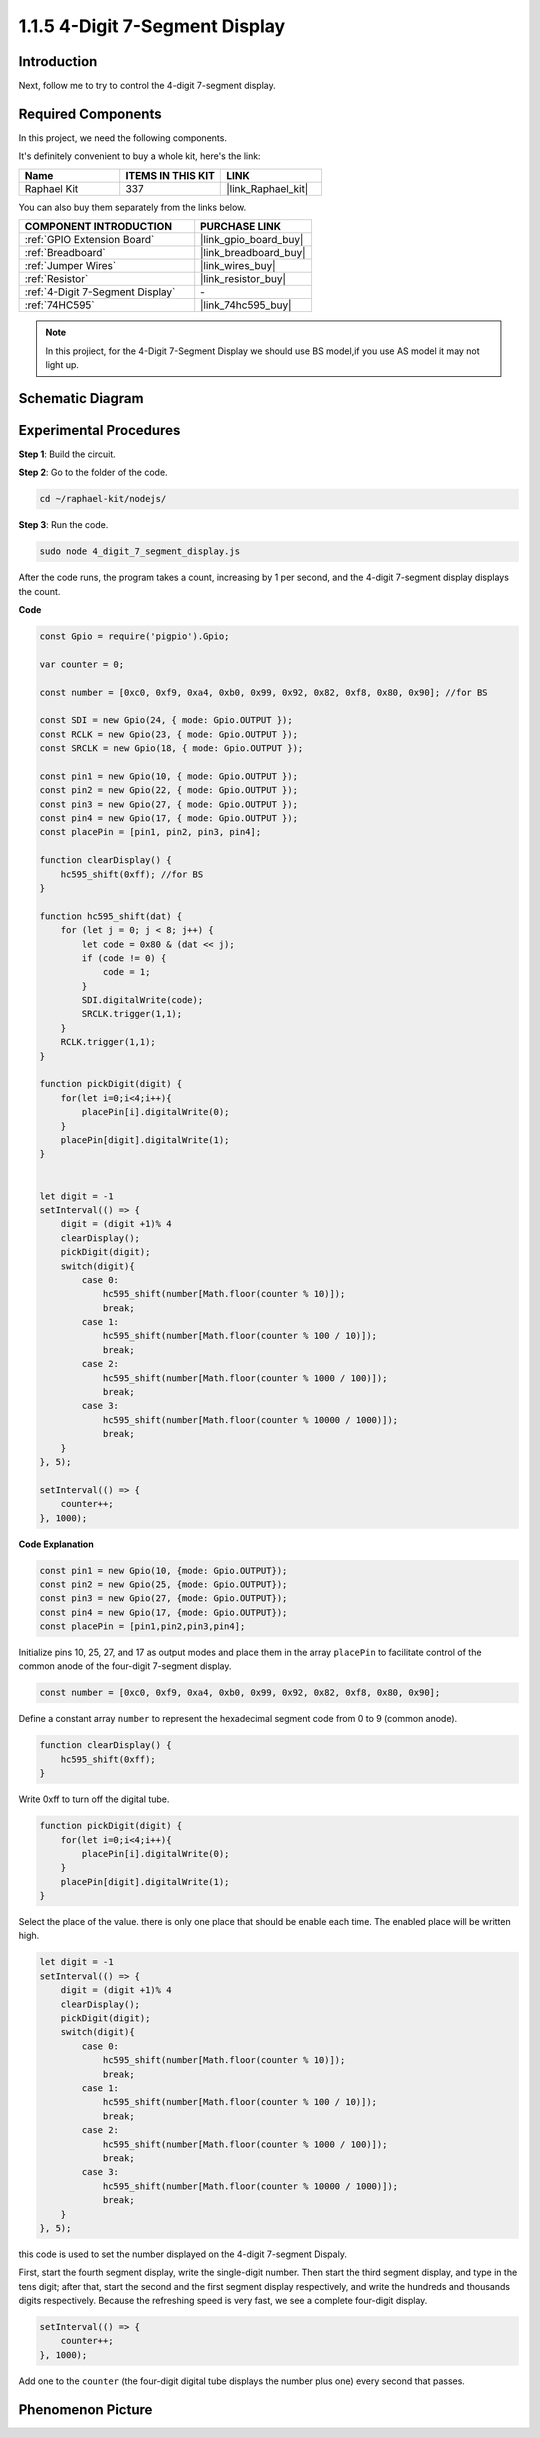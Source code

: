 1.1.5 4-Digit 7-Segment Display
====================================

Introduction
-----------------

Next, follow me to try to control the 4-digit 7-segment display.

**Required Components**
------------------------------

In this project, we need the following components. 

.. image:: img/list_4_digit.png

It's definitely convenient to buy a whole kit, here's the link: 

.. list-table::
    :widths: 20 20 20
    :header-rows: 1

    *   - Name	
        - ITEMS IN THIS KIT
        - LINK
    *   - Raphael Kit
        - 337
        - |link_Raphael_kit|

You can also buy them separately from the links below.

.. list-table::
    :widths: 30 20
    :header-rows: 1

    *   - COMPONENT INTRODUCTION
        - PURCHASE LINK

    *   - :ref:`GPIO Extension Board`
        - |link_gpio_board_buy|
    *   - :ref:`Breadboard`
        - |link_breadboard_buy|
    *   - :ref:`Jumper Wires`
        - |link_wires_buy|
    *   - :ref:`Resistor`
        - |link_resistor_buy|
    *   - :ref:`4-Digit 7-Segment Display`
        - \-
    *   - :ref:`74HC595`
        - |link_74hc595_buy|

.. note::
    In this projiect, for the 4-Digit 7-Segment Display we should use BS model,if you use AS model it may not light up.

Schematic Diagram
--------------------

.. image:: img/schmatic_4_digit.png


Experimental Procedures
-------------------------

**Step 1**: Build the circuit.

.. image:: img/image80.png

**Step 2**: Go to the folder of the code.

.. raw:: html

    <run></run>

.. code-block::

    cd ~/raphael-kit/nodejs/

**Step 3**: Run the code.

.. raw:: html

    <run></run>

.. code-block::

    sudo node 4_digit_7_segment_display.js

After the code runs, the program takes a count, increasing by 1 per second, and the 4-digit 7-segment display displays the count.
 
**Code**

.. code-block:: js

    const Gpio = require('pigpio').Gpio;

    var counter = 0;

    const number = [0xc0, 0xf9, 0xa4, 0xb0, 0x99, 0x92, 0x82, 0xf8, 0x80, 0x90]; //for BS
    
    const SDI = new Gpio(24, { mode: Gpio.OUTPUT });
    const RCLK = new Gpio(23, { mode: Gpio.OUTPUT });
    const SRCLK = new Gpio(18, { mode: Gpio.OUTPUT });

    const pin1 = new Gpio(10, { mode: Gpio.OUTPUT });
    const pin2 = new Gpio(22, { mode: Gpio.OUTPUT });
    const pin3 = new Gpio(27, { mode: Gpio.OUTPUT });
    const pin4 = new Gpio(17, { mode: Gpio.OUTPUT });
    const placePin = [pin1, pin2, pin3, pin4];

    function clearDisplay() {
        hc595_shift(0xff); //for BS
    }

    function hc595_shift(dat) {
        for (let j = 0; j < 8; j++) {
            let code = 0x80 & (dat << j);
            if (code != 0) {
                code = 1;
            }
            SDI.digitalWrite(code);
            SRCLK.trigger(1,1);
        }
        RCLK.trigger(1,1);
    }

    function pickDigit(digit) {
        for(let i=0;i<4;i++){
            placePin[i].digitalWrite(0);
        }
        placePin[digit].digitalWrite(1);
    }


    let digit = -1
    setInterval(() => {
        digit = (digit +1)% 4
        clearDisplay();
        pickDigit(digit);
        switch(digit){
            case 0:
                hc595_shift(number[Math.floor(counter % 10)]);  
                break;
            case 1:
                hc595_shift(number[Math.floor(counter % 100 / 10)]);
                break;        
            case 2:
                hc595_shift(number[Math.floor(counter % 1000 / 100)]);
                break;        
            case 3:
                hc595_shift(number[Math.floor(counter % 10000 / 1000)]);
                break;
        }
    }, 5);

    setInterval(() => {
        counter++;
    }, 1000);

**Code Explanation**

.. code-block:: js

    const pin1 = new Gpio(10, {mode: Gpio.OUTPUT});
    const pin2 = new Gpio(25, {mode: Gpio.OUTPUT});
    const pin3 = new Gpio(27, {mode: Gpio.OUTPUT});
    const pin4 = new Gpio(17, {mode: Gpio.OUTPUT});
    const placePin = [pin1,pin2,pin3,pin4];    

Initialize pins 10, 25, 27, and 17 as output modes and place them in the array ``placePin`` to facilitate control of the common anode of the four-digit 7-segment display.

.. code-block:: js

    const number = [0xc0, 0xf9, 0xa4, 0xb0, 0x99, 0x92, 0x82, 0xf8, 0x80, 0x90];

Define a constant array ``number`` to represent the hexadecimal segment code from 0 to 9 (common anode).

.. code-block:: js

    function clearDisplay() {
        hc595_shift(0xff); 
    }

Write 0xff to turn off the digital tube.

.. code-block:: js

    function pickDigit(digit) {
        for(let i=0;i<4;i++){
            placePin[i].digitalWrite(0);
        }
        placePin[digit].digitalWrite(1);
    }

Select the place of the value. 
there is only one place that should be enable each time. 
The enabled place will be written high.

.. code-block:: js

    let digit = -1
    setInterval(() => {
        digit = (digit +1)% 4
        clearDisplay();
        pickDigit(digit);
        switch(digit){
            case 0:
                hc595_shift(number[Math.floor(counter % 10)]);  
                break;
            case 1:
                hc595_shift(number[Math.floor(counter % 100 / 10)]);
                break;        
            case 2:
                hc595_shift(number[Math.floor(counter % 1000 / 100)]);
                break;        
            case 3:
                hc595_shift(number[Math.floor(counter % 10000 / 1000)]);
                break;
        }
    }, 5);

this code is used to set the number displayed on the 4-digit 7-segment Dispaly.

First, start the fourth segment display, write the single-digit number. 
Then start the third segment display, and type in the tens digit; 
after that, start the second and the first segment display respectively, 
and write the hundreds and thousands digits respectively. 
Because the refreshing speed is very fast, we see a complete four-digit display.

.. code-block:: js

    setInterval(() => {
        counter++;
    }, 1000);

Add one to the ``counter`` 
(the four-digit digital tube displays the number plus one) 
every second that passes.

Phenomenon Picture
-------------------------

.. image:: img/image81.jpeg



